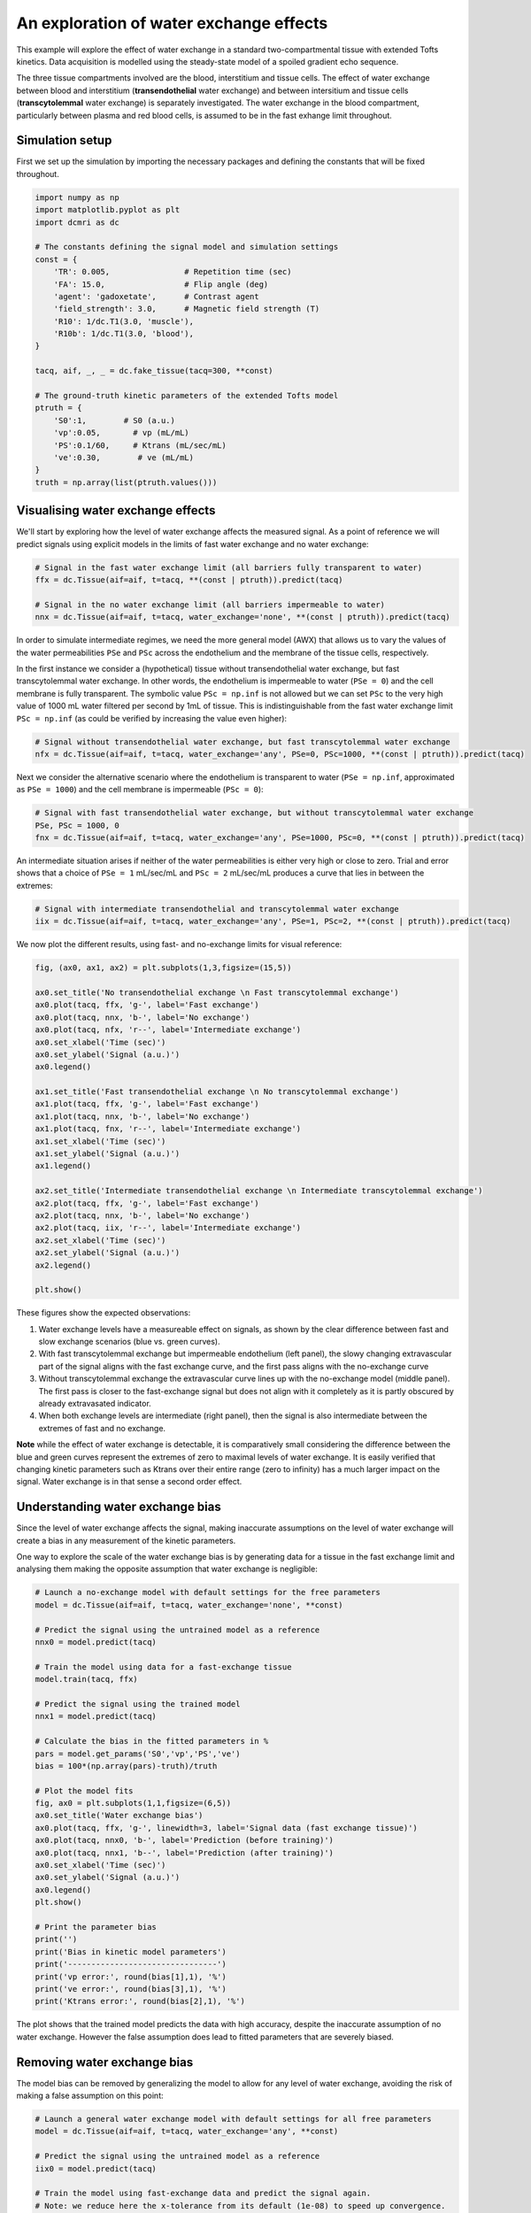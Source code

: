 
.. DO NOT EDIT.
.. THIS FILE WAS AUTOMATICALLY GENERATED BY SPHINX-GALLERY.
.. TO MAKE CHANGES, EDIT THE SOURCE PYTHON FILE:
.. "generated\examples\tutorials\plot_wex.py"
.. LINE NUMBERS ARE GIVEN BELOW.

.. only:: html

    .. note::
        :class: sphx-glr-download-link-note

        :ref:`Go to the end <sphx_glr_download_generated_examples_tutorials_plot_wex.py>`
        to download the full example code

.. rst-class:: sphx-glr-example-title

.. _sphx_glr_generated_examples_tutorials_plot_wex.py:


========================================
An exploration of water exchange effects
========================================

This example will explore the effect of water exchange in a standard two-compartmental tissue with extended Tofts kinetics. Data acquisition is modelled using the steady-state model of a spoiled gradient echo sequence.

The three tissue compartments involved are the blood, interstitium and tissue cells. The effect of water exchange between blood and interstitium (**transendothelial** water exchange) and between intersitium and tissue cells (**transcytolemmal** water exchange) is separately investigated. The water exchange in the blood compartment, particularly between plasma and red blood cells, is assumed to be in the fast exhange limit throughout. 

.. GENERATED FROM PYTHON SOURCE LINES 12-15

Simulation setup
----------------
First we set up the simulation by importing the necessary packages and defining the constants that will be fixed throughout. 

.. GENERATED FROM PYTHON SOURCE LINES 17-42

.. code-block:: Python

    import numpy as np
    import matplotlib.pyplot as plt
    import dcmri as dc

    # The constants defining the signal model and simulation settings
    const = {
        'TR': 0.005,                # Repetition time (sec)
        'FA': 15.0,                 # Flip angle (deg)
        'agent': 'gadoxetate',      # Contrast agent
        'field_strength': 3.0,      # Magnetic field strength (T)
        'R10': 1/dc.T1(3.0, 'muscle'),
        'R10b': 1/dc.T1(3.0, 'blood'), 
    }

    tacq, aif, _, _ = dc.fake_tissue(tacq=300, **const)

    # The ground-truth kinetic parameters of the extended Tofts model
    ptruth = {
        'S0':1,        # S0 (a.u.)
        'vp':0.05,       # vp (mL/mL)
        'PS':0.1/60,     # Ktrans (mL/sec/mL)
        've':0.30,        # ve (mL/mL)
    } 
    truth = np.array(list(ptruth.values()))








.. GENERATED FROM PYTHON SOURCE LINES 43-46

Visualising water exchange effects
----------------------------------
We'll start by exploring how the level of water exchange affects the measured signal. As a point of reference we will predict signals using explicit models in the limits of fast water exchange and no water exchange:

.. GENERATED FROM PYTHON SOURCE LINES 48-55

.. code-block:: Python


    # Signal in the fast water exchange limit (all barriers fully transparent to water)
    ffx = dc.Tissue(aif=aif, t=tacq, **(const | ptruth)).predict(tacq)

    # Signal in the no water exchange limit (all barriers impermeable to water)
    nnx = dc.Tissue(aif=aif, t=tacq, water_exchange='none', **(const | ptruth)).predict(tacq)








.. GENERATED FROM PYTHON SOURCE LINES 56-59

In order to simulate intermediate regimes, we need the more general model (AWX) that allows us to vary the values of the water permeabilities ``PSe`` and ``PSc`` across the endothelium and the membrane of the tissue cells, respectively. 

In the first instance we consider a (hypothetical) tissue without transendothelial water exchange, but fast transcytolemmal water exchange. In other words, the endothelium is impermeable to water (``PSe = 0``) and the cell membrane is fully transparent. The symbolic value ``PSc = np.inf`` is not allowed but we can set ``PSc`` to the very high value of 1000 mL water filtered per second by 1mL of tissue. This is indistinguishable from the fast water exchange limit ``PSc = np.inf`` (as could be verified by increasing the value even higher):

.. GENERATED FROM PYTHON SOURCE LINES 61-65

.. code-block:: Python


    # Signal without transendothelial water exchange, but fast transcytolemmal water exchange
    nfx = dc.Tissue(aif=aif, t=tacq, water_exchange='any', PSe=0, PSc=1000, **(const | ptruth)).predict(tacq) 








.. GENERATED FROM PYTHON SOURCE LINES 66-67

Next we consider the alternative scenario where the endothelium is transparent to water (``PSe = np.inf``, approximated as ``PSe = 1000``) and the cell membrane is impermeable (``PSc = 0``):

.. GENERATED FROM PYTHON SOURCE LINES 69-74

.. code-block:: Python


    # Signal with fast transendothelial water exchange, but without transcytolemmal water exchange
    PSe, PSc = 1000, 0
    fnx = dc.Tissue(aif=aif, t=tacq, water_exchange='any', PSe=1000, PSc=0, **(const | ptruth)).predict(tacq)








.. GENERATED FROM PYTHON SOURCE LINES 75-76

An intermediate situation arises if neither of the water permeabilities is either very high or close to zero. Trial and error shows that a choice of ``PSe = 1`` mL/sec/mL and ``PSc = 2`` mL/sec/mL produces a curve that lies in between the extremes:

.. GENERATED FROM PYTHON SOURCE LINES 78-82

.. code-block:: Python


    # Signal with intermediate transendothelial and transcytolemmal water exchange
    iix = dc.Tissue(aif=aif, t=tacq, water_exchange='any', PSe=1, PSc=2, **(const | ptruth)).predict(tacq)








.. GENERATED FROM PYTHON SOURCE LINES 83-84

We now plot the different results, using fast- and no-exchange limits for visual reference:

.. GENERATED FROM PYTHON SOURCE LINES 86-114

.. code-block:: Python

    fig, (ax0, ax1, ax2) = plt.subplots(1,3,figsize=(15,5))

    ax0.set_title('No transendothelial exchange \n Fast transcytolemmal exchange')
    ax0.plot(tacq, ffx, 'g-', label='Fast exchange')
    ax0.plot(tacq, nnx, 'b-', label='No exchange')
    ax0.plot(tacq, nfx, 'r--', label='Intermediate exchange')
    ax0.set_xlabel('Time (sec)')
    ax0.set_ylabel('Signal (a.u.)')
    ax0.legend()

    ax1.set_title('Fast transendothelial exchange \n No transcytolemmal exchange')
    ax1.plot(tacq, ffx, 'g-', label='Fast exchange')
    ax1.plot(tacq, nnx, 'b-', label='No exchange')
    ax1.plot(tacq, fnx, 'r--', label='Intermediate exchange')
    ax1.set_xlabel('Time (sec)')
    ax1.set_ylabel('Signal (a.u.)')
    ax1.legend()

    ax2.set_title('Intermediate transendothelial exchange \n Intermediate transcytolemmal exchange')
    ax2.plot(tacq, ffx, 'g-', label='Fast exchange')
    ax2.plot(tacq, nnx, 'b-', label='No exchange')
    ax2.plot(tacq, iix, 'r--', label='Intermediate exchange')
    ax2.set_xlabel('Time (sec)')
    ax2.set_ylabel('Signal (a.u.)')
    ax2.legend()

    plt.show()




.. image-sg:: /generated/examples/tutorials/images/sphx_glr_plot_wex_001.png
   :alt: No transendothelial exchange   Fast transcytolemmal exchange, Fast transendothelial exchange   No transcytolemmal exchange, Intermediate transendothelial exchange   Intermediate transcytolemmal exchange
   :srcset: /generated/examples/tutorials/images/sphx_glr_plot_wex_001.png
   :class: sphx-glr-single-img





.. GENERATED FROM PYTHON SOURCE LINES 115-126

These figures show the expected observations: 

1. Water exchange levels have a measureable effect on signals, as shown by the clear difference between fast and slow exchange scenarios (blue vs. green curves). 

2. With fast transcytolemmal exchange but impermeable endothelium (left panel), the slowy changing extravascular part of the signal aligns with the fast exchange curve, and the first pass aligns with the no-exchange curve  

3. Without transcytolemmal exchange the extravascular curve lines up with the no-exchange model (middle panel). The first pass is closer to the fast-exchange signal but does not align with it completely as it is partly obscured by already extravasated indicator.

4. When both exchange levels are intermediate (right panel), then the signal is also intermediate between the extremes of fast and no exchange.

**Note** while the effect of water exchange is detectable, it is comparatively small considering the difference between the blue and green curves represent the extremes of zero to maximal levels of water exchange. It is easily verified that changing kinetic parameters such as Ktrans over their entire range (zero to infinity) has a much larger impact on the signal. Water exchange is in that sense a second order effect.

.. GENERATED FROM PYTHON SOURCE LINES 129-134

Understanding water exchange bias
---------------------------------
Since the level of water exchange affects the signal, making inaccurate assumptions on the level of water exchange will create a bias in any measurement of the kinetic parameters. 

One way to explore the scale of the water exchange bias is by generating data for a tissue in the fast exchange limit and analysing them making the opposite assumption that water exchange is negligible:

.. GENERATED FROM PYTHON SOURCE LINES 134-170

.. code-block:: Python


    # Launch a no-exchange model with default settings for the free parameters
    model = dc.Tissue(aif=aif, t=tacq, water_exchange='none', **const)

    # Predict the signal using the untrained model as a reference
    nnx0 = model.predict(tacq)

    # Train the model using data for a fast-exchange tissue
    model.train(tacq, ffx)

    # Predict the signal using the trained model
    nnx1 = model.predict(tacq)

    # Calculate the bias in the fitted parameters in %
    pars = model.get_params('S0','vp','PS','ve')
    bias = 100*(np.array(pars)-truth)/truth

    # Plot the model fits
    fig, ax0 = plt.subplots(1,1,figsize=(6,5))
    ax0.set_title('Water exchange bias')
    ax0.plot(tacq, ffx, 'g-', linewidth=3, label='Signal data (fast exchange tissue)')
    ax0.plot(tacq, nnx0, 'b-', label='Prediction (before training)')
    ax0.plot(tacq, nnx1, 'b--', label='Prediction (after training)')
    ax0.set_xlabel('Time (sec)')
    ax0.set_ylabel('Signal (a.u.)')
    ax0.legend()
    plt.show()

    # Print the parameter bias
    print('')
    print('Bias in kinetic model parameters')
    print('--------------------------------')
    print('vp error:', round(bias[1],1), '%')
    print('ve error:', round(bias[3],1), '%')
    print('Ktrans error:', round(bias[2],1), '%')




.. image-sg:: /generated/examples/tutorials/images/sphx_glr_plot_wex_002.png
   :alt: Water exchange bias
   :srcset: /generated/examples/tutorials/images/sphx_glr_plot_wex_002.png
   :class: sphx-glr-single-img


.. rst-class:: sphx-glr-script-out

 .. code-block:: none


    Bias in kinetic model parameters
    --------------------------------
    vp error: 203.7 %
    ve error: 62.7 %
    Ktrans error: -50.3 %




.. GENERATED FROM PYTHON SOURCE LINES 171-172

The plot shows that the trained model predicts the data with high accuracy, despite the inaccurate assumption of no water exchange. However the false assumption does lead to fitted parameters that are severely biased.

.. GENERATED FROM PYTHON SOURCE LINES 174-177

Removing water exchange bias
----------------------------
The model bias can be removed by generalizing the model to allow for any level of water exchange, avoiding the risk of making a false assumption on this point:

.. GENERATED FROM PYTHON SOURCE LINES 177-219

.. code-block:: Python


    # Launch a general water exchange model with default settings for all free parameters
    model = dc.Tissue(aif=aif, t=tacq, water_exchange='any', **const)

    # Predict the signal using the untrained model as a reference
    iix0 = model.predict(tacq)

    # Train the model using fast-exchange data and predict the signal again.
    # Note: we reduce here the x-tolerance from its default (1e-08) to speed up convergence. 
    iix1 = model.train(tacq, ffx, xtol=1e-2).predict(tacq)

    # Calculate the bias in the fitted parameters
    pars = model.get_params('S0','vp','PS','ve')
    bias = 100*(np.array(pars)-truth)/truth

    # Plot the model fits
    fig, ax0 = plt.subplots(1,1,figsize=(6,5))
    ax0.set_title('Water exchange bias')
    ax0.plot(tacq, ffx, 'g-', linewidth=3, label='Signal data (fast exchange tissue)')
    ax0.plot(tacq, iix0, 'r-', label='Prediction (before training)')
    ax0.plot(tacq, iix1, 'r--', label='Prediction (after training)')
    ax0.set_xlabel('Time (sec)')
    ax0.set_ylabel('Signal (a.u.)')
    ax0.legend()
    plt.show()

    # Print the parameter bias
    print('')
    print('Bias in kinetic model parameters')
    print('--------------------------------')
    print('vp error:', round(bias[1],2), '%')
    print('ve error:', round(bias[3],2), '%')
    print('Ktrans error:', round(bias[2],2), '%')

    # Print the water permeability estimates
    print('')
    print('Water permeability estimates')
    print('----------------------------')
    print('PSe:', round(model.PSe,0), 'mL/sec/mL')
    print('PSc:', round(model.PSc,0), 'mL/sec/mL')





.. image-sg:: /generated/examples/tutorials/images/sphx_glr_plot_wex_003.png
   :alt: Water exchange bias
   :srcset: /generated/examples/tutorials/images/sphx_glr_plot_wex_003.png
   :class: sphx-glr-single-img


.. rst-class:: sphx-glr-script-out

 .. code-block:: none


    Bias in kinetic model parameters
    --------------------------------
    vp error: 1.23 %
    ve error: 0.64 %
    Ktrans error: 0.52 %

    Water permeability estimates
    ----------------------------
    PSe: 375.0 mL/sec/mL
    PSc: 299.0 mL/sec/mL




.. GENERATED FROM PYTHON SOURCE LINES 220-223

Plotting the results now shows a practically perfect fit to the data, and the measurements of the kinetic parameters are effectively unbiased. 

As a bonus the water-exchange sensitive model also estimates the water permeability, which as expected produces values in the fast-exchange range. As the actual PS-values are infinite the estimates can never approximate the ground truth, but at this level the predicted data are effectively indistinguishable from fast-exchange signals. 

.. GENERATED FROM PYTHON SOURCE LINES 225-232

Additional sources of bias
--------------------------
The results show that small residual errors remain in the kinetic parameters, even after removing the model bias. While the error may be negligible for practical purposes, it is useful and illustrative to explore its origin further.

Any remaining bias must be due to one or more of the three remaining sources of error: (1) *sampling bias* - temporal undersampling in the data used for training, which at 1.5s creates a small mismatch with the exact (pseudo)continuous signals; (2) *convergence bias* - imperfect convergence of the model training; (3) *numerical bias* - numerical errors in the computation of the model solutions. 

We can get some insight by fitting the data with an unbiased model, i.e. fitting the data with the same model that was used to generate it. This is a simple model that is likely to be much less susceptible to convergence or numerical bias, so this analysis exposes the sampling bias (alternatively we can generate data with much smaller temporal sampling intervals):

.. GENERATED FROM PYTHON SOURCE LINES 232-248

.. code-block:: Python


    # Train a fast-exchange model on the fast exchange data
    model = dc.Tissue(aif=aif, t=tacq, **const).train(tacq, ffx)

    # Calculate the bias relative to the ground truth
    pars = model.get_params('S0','vp','PS','ve')
    bias = 100*(np.array(pars)-truth)/truth

    # Print the bias for each kinetic parameter
    print('')
    print('Bias in kinetic model parameters')
    print('--------------------------------')
    print('vp error:', round(bias[1],2), '%')
    print('ve error:', round(bias[3],2), '%')
    print('Ktrans error:', round(bias[2],2), '%')





.. rst-class:: sphx-glr-script-out

 .. code-block:: none


    Bias in kinetic model parameters
    --------------------------------
    vp error: 0.0 %
    ve error: -0.0 %
    Ktrans error: -0.0 %




.. GENERATED FROM PYTHON SOURCE LINES 249-250

Any remaining bias is smaller than 0.01%, which shows that temporal undersampling in this case only causes a minor error, and the residual errors observed with the more general model are due to imperfect convergence or numerical error. We can test for convergence bias by retraining the model with tighter convergence criteria: 

.. GENERATED FROM PYTHON SOURCE LINES 250-273

.. code-block:: Python


    # Train a general water exchange model to fast exchange data:
    model = dc.Tissue(aif=aif, t=tacq, water_exchange='any', **const).train(tacq, ffx, xtol=1e-9)

    # Calculate the bias in the fitted parameters
    pars = model.get_params('S0','vp','PS','ve')
    bias = 100*(np.array(pars)-truth)/truth

    # Print the parameter bias
    print('')
    print('Bias in kinetic model parameters')
    print('--------------------------------')
    print('vp error:', round(bias[1],2), '%')
    print('ve error:', round(bias[3],2), '%')
    print('Ktrans error:', round(bias[2],2), '%')

    # Print the water permeability estimates
    print('')
    print('Water permeability estimates')
    print('----------------------------')
    print('PSe:', round(model.PSe,0), 'mL/sec/mL')
    print('PSc:', round(model.PSc,0), 'mL/sec/mL')





.. rst-class:: sphx-glr-script-out

 .. code-block:: none


    Bias in kinetic model parameters
    --------------------------------
    vp error: 1.24 %
    ve error: 0.65 %
    Ktrans error: 0.53 %

    Water permeability estimates
    ----------------------------
    PSe: 376.0 mL/sec/mL
    PSc: 289.0 mL/sec/mL




.. GENERATED FROM PYTHON SOURCE LINES 274-275

The result is almost exactly the same as before, which indicates that the model has indeed converged and the residual bias is likely due to numerical error. This is plausible, since the general water exchange model is implemented using linear algebra involving operations such as matrix exponentials and numerical matrix inversion, which are likely to come with some numerical error. The exercise here verifies that the impact of these errors on the measurements of the kinetic parameters is negligible - as it should be.  

.. GENERATED FROM PYTHON SOURCE LINES 277-279

Bias versus precision
---------------------


.. rst-class:: sphx-glr-timing

   **Total running time of the script:** (0 minutes 13.305 seconds)


.. _sphx_glr_download_generated_examples_tutorials_plot_wex.py:

.. only:: html

  .. container:: sphx-glr-footer sphx-glr-footer-example

    .. container:: sphx-glr-download sphx-glr-download-jupyter

      :download:`Download Jupyter notebook: plot_wex.ipynb <plot_wex.ipynb>`

    .. container:: sphx-glr-download sphx-glr-download-python

      :download:`Download Python source code: plot_wex.py <plot_wex.py>`


.. only:: html

 .. rst-class:: sphx-glr-signature

    `Gallery generated by Sphinx-Gallery <https://sphinx-gallery.github.io>`_
